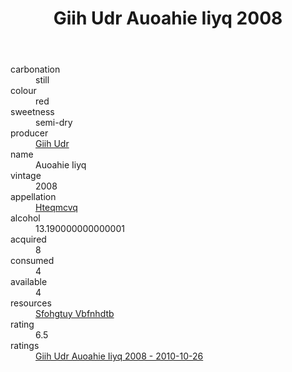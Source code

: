 :PROPERTIES:
:ID:                     0225f4f4-a59d-4d59-8ac7-db390ec5b4b9
:END:
#+TITLE: Giih Udr Auoahie Iiyq 2008

- carbonation :: still
- colour :: red
- sweetness :: semi-dry
- producer :: [[id:38c8ce93-379c-4645-b249-23775ff51477][Giih Udr]]
- name :: Auoahie Iiyq
- vintage :: 2008
- appellation :: [[id:a8de29ee-8ff1-4aea-9510-623357b0e4e5][Hteqmcvq]]
- alcohol :: 13.190000000000001
- acquired :: 8
- consumed :: 4
- available :: 4
- resources :: [[id:6769ee45-84cb-4124-af2a-3cc72c2a7a25][Sfohgtuy Vbfnhdtb]]
- rating :: 6.5
- ratings :: [[id:b9aa3269-4fb7-46ec-aa48-8de2425a2227][Giih Udr Auoahie Iiyq 2008 - 2010-10-26]]



